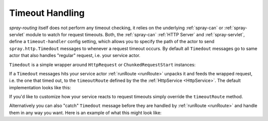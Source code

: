 Timeout Handling
================

*spray-routing* itself does not perform any timeout checking, it relies on the underlying :ref:`spray-can` or
:ref:`spray-servlet` module to watch for request timeouts. Both, the :ref:`spray-can` :ref:`HTTP Server` and
:ref:`spray-servlet`, define a ``timeout-handler`` config setting, which allows you to specify the path of the actor
to send ``spray.http.Timedout`` messages to whenever a request timeout occurs. By default all ``Timedout`` messages
go to same actor that also handles "regular" request, i.e. your service actor.

``Timedout`` is a simple wrapper around ``HttpRequest`` or ``ChunkedRequestStart`` instances:

.. includecode:: /../spray-http/src/main/scala/spray/http/Timedout.scala
   :snippet: source-quote

If a ``Timedout`` messages hits your service actor :ref:`runRoute <runRoute>` unpacks it and feeds the wrapped request,
i.e. the one that timed out, to the ``timeoutRoute`` defined by the the :ref:`HttpService <HttpService>`.
The default implementation looks like this:

.. includecode:: /../spray-routing/src/main/scala/spray/routing/HttpService.scala
   :snippet: timeout-route

If you'd like to customize how your service reacts to request timeouts simply override the ``timeoutRoute`` method.

Alternatively you can also "catch" ``Timedout`` message before they are handled by :ref:`runRoute <runRoute>` and
handle them in any way you want. Here is an example of what this might look like:

.. includecode:: ../code/docs/TimeoutHandlingExamplesSpec.scala
   :snippet: example-1
